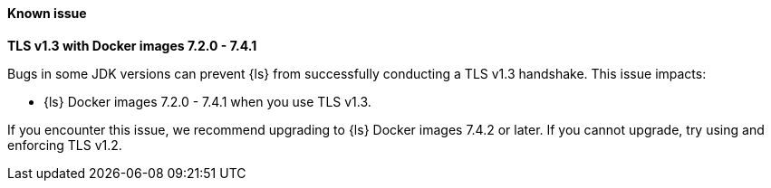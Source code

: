 ==== Known issue

**TLS v1.3 with Docker images 7.2.0 - 7.4.1**

Bugs in some JDK versions can prevent {ls} from successfully conducting a TLS
v1.3 handshake. This issue impacts:

* {ls} Docker images 7.2.0 - 7.4.1 when you use TLS v1.3.

If you encounter this issue, we recommend upgrading to {ls} Docker images 7.4.2
or later. If you cannot upgrade, try using and enforcing TLS v1.2.

